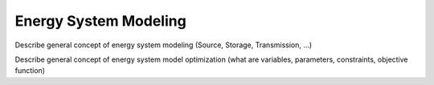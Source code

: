 **********************
Energy System Modeling
**********************

Describe general concept of energy system modeling (Source, Storage, Transmission, ...)

Describe general concept of energy system model optimization (what are variables, parameters, constraints, objective function)